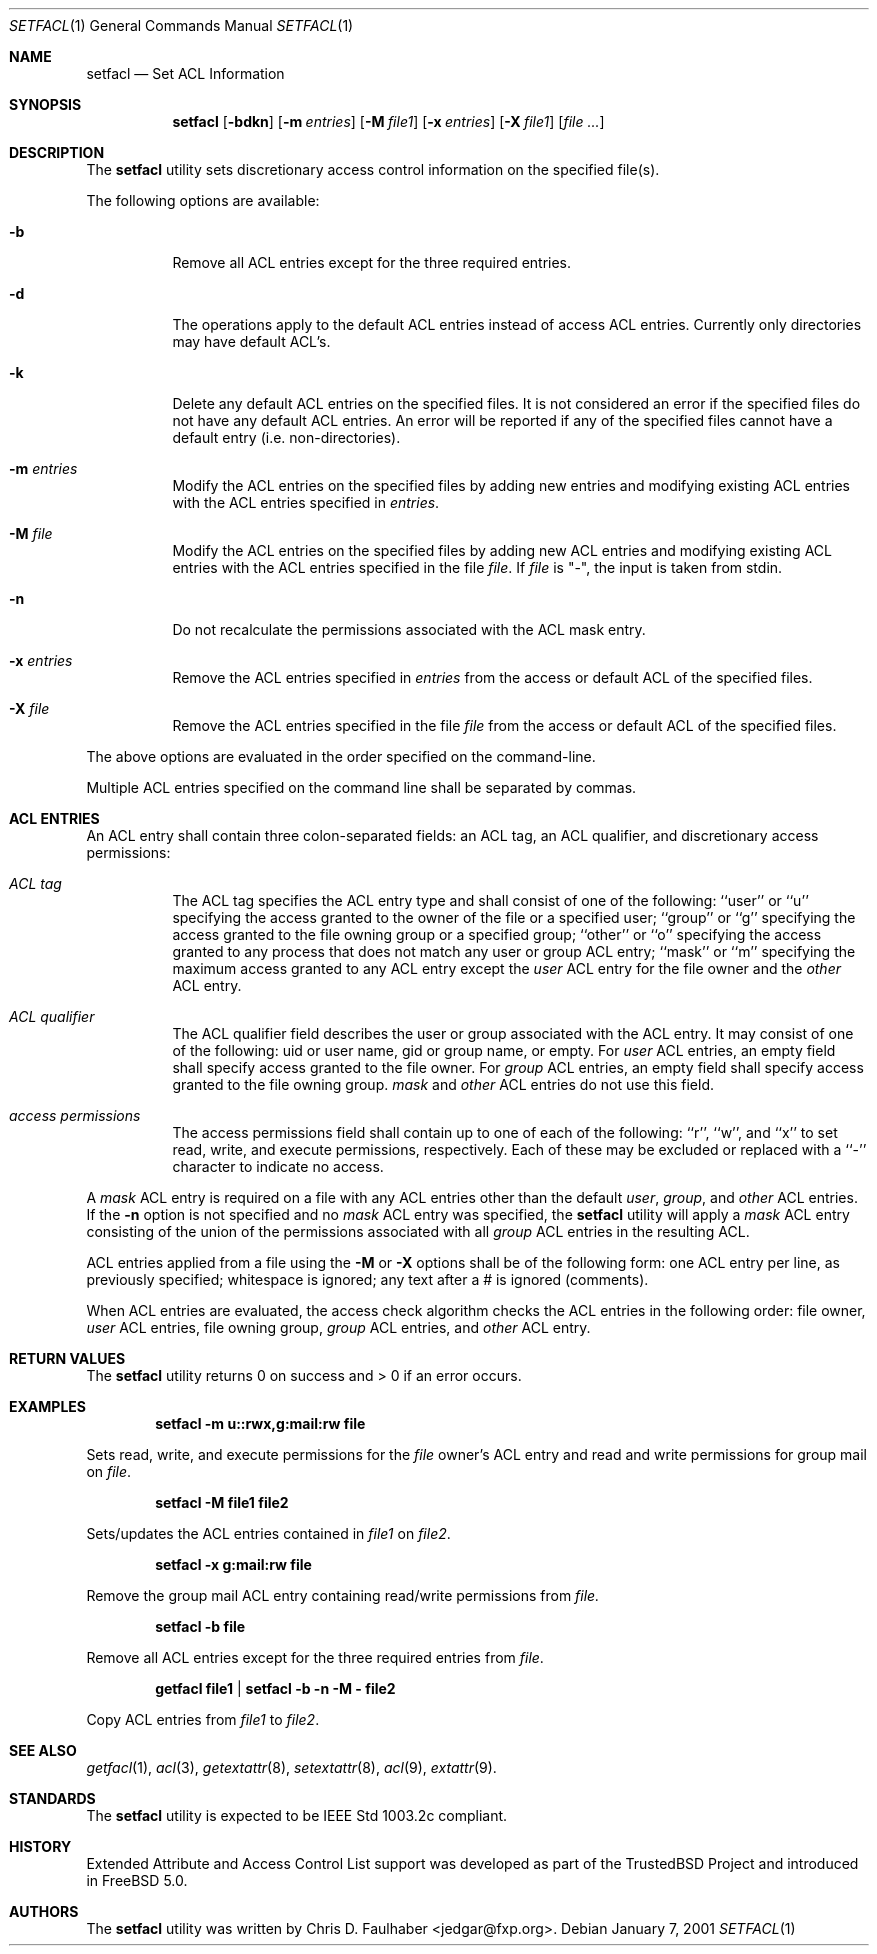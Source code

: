 .\"
.\" Copyright (c) 2001 Chris D. Faulhaber
.\" All rights reserved.
.\"
.\" Redistribution and use in source and binary forms, with or without
.\" modification, are permitted provided that the following conditions
.\" are met:
.\" 1. Redistributions of source code must retain the above copyright
.\"    notice, this list of conditions and the following disclaimer.
.\" 2. Redistributions in binary form must reproduce the above copyright
.\"    notice, this list of conditions and the following disclaimer in the
.\"    documentation and/or other materials provided with the distribution.
.\"
.\" THIS SOFTWARE IS PROVIDED BY THE AUTHOR AND CONTRIBUTORS ``AS IS'' AND
.\" ANY EXPRESS OR IMPLIED WARRANTIES, INCLUDING, BUT NOT LIMITED TO, THE
.\" IMPLIED WARRANTIES OF MERCHANTABILITY AND FITNESS FOR A PARTICULAR PURPOSE
.\" ARE DISCLAIMED.  IN NO EVENT SHALL THE AUTHOR OR THE VOICES IN HIS HEAD BE
.\" LIABLE FOR ANY DIRECT, INDIRECT, INCIDENTAL, SPECIAL, EXEMPLARY, OR
.\" CONSEQUENTIAL DAMAGES (INCLUDING, BUT NOT LIMITED TO, PROCUREMENT OF
.\" SUBSTITUTE GOODS OR SERVICES; LOSS OF USE, DATA, OR PROFITS; OR BUSINESS
.\" INTERRUPTION) HOWEVER CAUSED AND ON ANY THEORY OF LIABILITY, WHETHER IN
.\" CONTRACT, STRICT LIABILITY, OR TORT (INCLUDING NEGLIGENCE OR OTHERWISE)
.\" ARISING IN ANY WAY OUT OF THE USE OF THIS SOFTWARE, EVEN IF ADVISED OF THE
.\" POSSIBILITY OF SUCH DAMAGE.
.\"
.\" $FreeBSD$
.\"
.Dd January 7, 2001
.Dt SETFACL 1
.Os
.Sh NAME
.Nm setfacl
.Nd Set ACL Information
.Sh SYNOPSIS
.Nm setfacl
.Op Fl bdkn
.Op Fl m Ar entries
.Op Fl M Ar file1
.Op Fl x Ar entries
.Op Fl X Ar file1
.Op Ar file ...
.Sh DESCRIPTION
The
.Nm
utility sets discretionary access control information on
the specified file(s).
.Pp
The following options are available:
.Bl -tag -width indent
.It Fl b
Remove all ACL entries except for the three required entries.
.It Fl d
The operations apply to the default ACL entries instead of
access ACL entries.  Currently only directories may have
default ACL's.
.It Fl k
Delete any default ACL entries on the specified files.  It
is not considered an error if the specified files do not have
any default ACL entries.  An error will be reported if any of
the specified files cannot have a default entry (i.e.
non-directories).
.It Fl m Ar entries
Modify the ACL entries on the specified files by adding new
entries and modifying existing ACL entries with the ACL entries
specified in
.Ar entries .
.It Fl M Ar file
Modify the ACL entries on the specified files by adding new
ACL entries and modifying existing ACL entries with the ACL
entries specified in the file
.Ar file .
If
.Ar file
is "-", the input is taken from stdin.
.It Fl n
Do not recalculate the permissions associated with the ACL
mask entry.
.It Fl x Ar entries
Remove the ACL entries specified in
.Ar entries
from the access or default ACL of the specified files.
.It Fl X Ar file
Remove the ACL entries specified in the file
.Ar file
from the access or default ACL of the specified files.
.El
.Pp
The above options are evaluated in the order specified
on the command-line.
.Pp
Multiple ACL entries specified on the command line shall be
separated by commas.
.Sh ACL ENTRIES
An ACL entry shall contain three colon-separated fields:
an ACL tag, an ACL qualifier, and discretionary access
permissions:
.Pp
.Bl -tag -width indent
.It Ar ACL tag
The ACL tag specifies the ACL entry type and shall consist of
one of the following: ``user'' or ``u'' specifying the access
granted to the owner of the file or a specified user; ``group''
or ``g'' specifying the access granted to the file owning group
or a specified group; ``other'' or ``o'' specifying the access
granted to any process that does not match any user or group
ACL entry; ``mask'' or ``m'' specifying the maximum access
granted to any ACL entry except the
.Ar user
ACL entry for the file owner and the
.Ar other
ACL entry.
.Pp
.It Ar ACL qualifier
The ACL qualifier field describes the user or group associated with
the ACL entry.  It may consist of one of the following: uid or
user name, gid or group name, or empty.  For
.Ar user
ACL entries, an empty field shall specify access granted to the
file owner.  For
.Ar group
ACL entries, an empty field shall specify access granted to the
file owning group.
.Ar mask
and
.Ar other
ACL entries do not use this field.
.Pp
.It Ar access permissions
The access permissions field shall contain up to one of each of
the following: ``r'', ``w'', and ``x'' to set read, write, and
execute permissions, respectively.  Each of these may be excluded
or replaced with a ``-'' character to indicate no access.
.El
.Pp
A
.Ar mask
ACL entry is required on a file with any ACL entries other than
the default
.Ar user ,
.Ar group ,
and
.Ar other
ACL entries.  If the
.Fl n
option is not specified and no
.Ar mask
ACL entry was specified, the
.Nm
utility
will apply a
.Ar mask
ACL entry consisting of the union of the permissions associated
with all
.Ar group
ACL entries in the resulting ACL.
.Pp
ACL entries applied from a file using the
.Fl M
or
.Fl X
options shall be of the following form: one ACL entry per line, as
previously specified; whitespace is ignored; any text after a # is
ignored (comments).
.Pp
When ACL entries are evaluated, the access check algorithm checks
the ACL entries in the following order: file owner,
.Ar user
ACL entries, file owning group,
.Ar group
ACL entries, and
.Ar other
ACL entry.
.Sh RETURN VALUES
The
.Nm
utility returns 0 on success and > 0 if an error occurs.
.Sh EXAMPLES
.Dl setfacl -m u::rwx,g:mail:rw file
.Pp
Sets read, write, and execute permissions for the
.Pa file
owner's ACL entry and read and write permissions for group mail on
.Pa file .
.Pp
.Dl setfacl -M file1 file2
.Pp
Sets/updates the ACL entries contained in
.Pa file1
on
.Pa file2 .
.Pp
.Dl setfacl -x g:mail:rw file
.Pp
Remove the group mail ACL entry containing read/write permissions
from
.Pa file.
.Pp
.Dl setfacl -b file
.Pp
Remove all ACL entries except for the three required
entries from
.Pa file .
.Pp
.Dl getfacl file1 | setfacl -b -n -M - file2
.Pp
Copy ACL entries from
.Pa file1
to
.Pa file2 .
.Sh SEE ALSO
.Xr getfacl 1 ,
.Xr acl 3 ,
.Xr getextattr 8 ,
.Xr setextattr 8 ,
.Xr acl 9 ,
.Xr extattr 9 .
.Sh STANDARDS
The
.Nm
utility is expected to be IEEE Std 1003.2c compliant.
.Sh HISTORY
Extended Attribute and Access Control List support was developed
as part of the TrustedBSD Project and introduced in
.Fx 5.0 .
.Sh AUTHORS
The
.Nm
utility was written by
.An Chris D. Faulhaber Aq jedgar@fxp.org .

